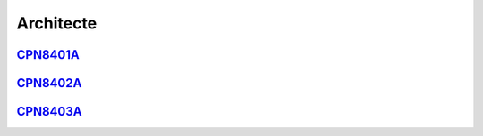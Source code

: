 Architecte
==========

`CPN8401A <https://deptmedia.cnam.fr/new/spip.php?article1610>`_
----------------------------------------------------------------

`CPN8402A <https://deptmedia.cnam.fr/new/spip.php?article1611>`_
----------------------------------------------------------------

`CPN8403A <https://deptmedia.cnam.fr/new/spip.php?article1612>`_
----------------------------------------------------------------
